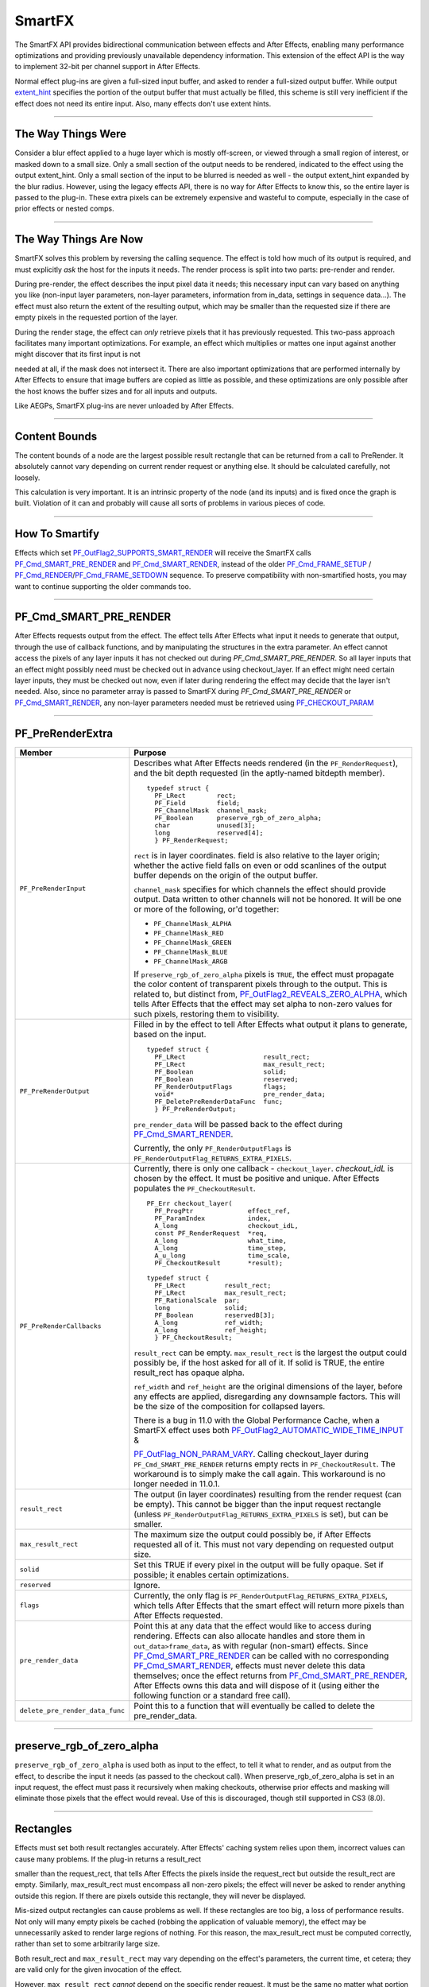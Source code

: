 .. _smartfx/smartfx:

SmartFX
################################################################################

The SmartFX API provides bidirectional communication between effects and After Effects, enabling many performance optimizations and providing previously unavailable dependency information. This extension of the effect API is the way to implement 32-bit per channel support in After Effects.

Normal effect plug-ins are given a full-sized input buffer, and asked to render a full-sized output buffer. While output `extent_hint <#_bookmark124>`__ specifies the portion of the output buffer that must actually be filled, this scheme is still very inefficient if the effect does not need its entire input. Also, many effects don't use extent hints.

----

The Way Things Were
================================================================================

Consider a blur effect applied to a huge layer which is mostly off-screen, or viewed through a small region of interest, or masked down to a small size. Only a small section of the output needs to be rendered, indicated to the effect using the output extent_hint. Only a small section of the input to be blurred is needed as well - the output extent_hint expanded by the blur radius. However, using the legacy effects API, there is no way for After Effects to know this, so the entire layer is passed to the plug-in. These extra pixels can be extremely expensive and wasteful to compute, especially in the case of prior effects or nested comps.

----

The Way Things Are Now
================================================================================

SmartFX solves this problem by reversing the calling sequence. The effect is told how much of its output is required, and must explicitly *ask* the host for the inputs it needs. The render process is split into two parts: pre-render and render.

During pre-render, the effect describes the input pixel data it needs; this necessary input can vary based on anything you like (non-input layer parameters, non-layer parameters, information from in_data, settings in sequence data...). The effect must also return the extent of the resulting output, which may be smaller than the requested size if there are empty pixels in the requested portion of the layer.

During the render stage, the effect can *only* retrieve pixels that it has previously requested. This two-pass approach facilitates many important optimizations. For example, an effect which multiplies or mattes one input against another might discover that its first input is not

needed at all, if the mask does not intersect it. There are also important optimizations that are performed internally by After Effects to ensure that image buffers are copied as little as possible, and these optimizations are only possible after the host knows the buffer sizes and for all inputs and outputs.

Like AEGPs, SmartFX plug-ins are never unloaded by After Effects.

----

Content Bounds
================================================================================

The content bounds of a node are the largest possible result rectangle that can be returned from a call to PreRender. It absolutely cannot vary depending on current render request or anything else. It should be calculated carefully, not loosely.

This calculation is very important. It is an intrinsic property of the node (and its inputs) and is fixed once the graph is built. Violation of it can and probably will cause all sorts of problems in various pieces of code.

----

How To Smartify
================================================================================

Effects which set `PF_OutFlag2_SUPPORTS_SMART_RENDER <#_bookmark182>`__ will receive the SmartFX calls `PF_Cmd_SMART_PRE_RENDER <#_bookmark102>`__ and `PF_Cmd_SMART_RENDER <#_bookmark104>`__, instead of the older `PF_Cmd_FRAME_SETUP <#_bookmark93>`__ / `PF_Cmd_RENDER <#_bookmark95>`__/`PF_Cmd_FRAME_SETDOWN <#_bookmark97>`__ sequence. To preserve compatibility with non-smartified hosts, you may want to continue supporting the older commands too.

----

PF_Cmd_SMART_PRE_RENDER
================================================================================

After Effects requests output from the effect. The effect tells After Effects what input it needs to generate that output, through the use of callback functions, and by manipulating the structures in the extra parameter. An effect cannot access the pixels of any layer inputs it has not checked out during *PF_Cmd_SMART_PRE_RENDER*. So all layer inputs that an effect might possibly need must be checked out in advance using checkout_layer. If an effect might need certain layer inputs, they must be checked out now, even if later during rendering the effect may decide that the layer isn't needed. Also, since no parameter array is passed to SmartFX during *PF_Cmd_SMART_PRE_RENDER* or `PF_Cmd_SMART_RENDER <#pf_cmd_smart_render>`__, any non-layer parameters needed must be retrieved using `PF_CHECKOUT_PARAM <#_bookmark287>`__

----

PF_PreRenderExtra
================================================================================

+---------------------------------+----------------------------------------------------------------------------------------------------------------------------------------------------------------------------------------------------------------------+
|             Member              |                                                                                                       Purpose                                                                                                        |
+=================================+======================================================================================================================================================================================================================+
| ``PF_PreRenderInput``           | Describes what After Effects needs rendered (in the ``PF_RenderRequest``), and the bit depth requested (in the aptly-named bitdepth member).                                                                         |
|                                 |                                                                                                                                                                                                                      |
|                                 | ::                                                                                                                                                                                                                   |
|                                 |                                                                                                                                                                                                                      |
|                                 |   typedef struct {                                                                                                                                                                                                   |
|                                 |     PF_LRect        rect;                                                                                                                                                                                            |
|                                 |     PF_Field        field;                                                                                                                                                                                           |
|                                 |     PF_ChannelMask  channel_mask;                                                                                                                                                                                    |
|                                 |     PF_Boolean      preserve_rgb_of_zero_alpha;                                                                                                                                                                      |
|                                 |     char            unused[3];                                                                                                                                                                                       |
|                                 |     long            reserved[4];                                                                                                                                                                                     |
|                                 |     } PF_RenderRequest;                                                                                                                                                                                              |
|                                 |                                                                                                                                                                                                                      |
|                                 | ``rect`` is in layer coordinates. field is also relative to the layer origin;                                                                                                                                        |
|                                 | whether the active field falls on even or odd scanlines of the output buffer depends on the origin of the output buffer.                                                                                             |
|                                 |                                                                                                                                                                                                                      |
|                                 | ``channel_mask`` specifies for which channels the effect should provide output. Data written to other channels will not be honored. It will be one or more of the following, or'd together:                          |
|                                 |                                                                                                                                                                                                                      |
|                                 | - ``PF_ChannelMask_ALPHA``                                                                                                                                                                                           |
|                                 | - ``PF_ChannelMask_RED``                                                                                                                                                                                             |
|                                 | - ``PF_ChannelMask_GREEN``                                                                                                                                                                                           |
|                                 | - ``PF_ChannelMask_BLUE``                                                                                                                                                                                            |
|                                 | - ``PF_ChannelMask_ARGB``                                                                                                                                                                                            |
|                                 |                                                                                                                                                                                                                      |
|                                 | If ``preserve_rgb_of_zero_alpha`` pixels is ``TRUE``, the effect must propagate the color content of transparent pixels through to the output.                                                                       |
|                                 | This is related to, but distinct from, `PF_OutFlag2_REVEALS_ZERO_ALPHA <#_bookmark181>`__, which tells After Effects that the effect may set alpha to non-zero values for such pixels, restoring them to visibility. |
+---------------------------------+----------------------------------------------------------------------------------------------------------------------------------------------------------------------------------------------------------------------+
| ``PF_PreRenderOutput``          | Filled in by the effect to tell After Effects what output it plans to generate, based on the input.                                                                                                                  |
|                                 |                                                                                                                                                                                                                      |
|                                 | ::                                                                                                                                                                                                                   |
|                                 |                                                                                                                                                                                                                      |
|                                 |   typedef struct {                                                                                                                                                                                                   |
|                                 |     PF_LRect                    result_rect;                                                                                                                                                                         |
|                                 |     PF_LRect                    max_result_rect;                                                                                                                                                                     |
|                                 |     PF_Boolean                  solid;                                                                                                                                                                               |
|                                 |     PF_Boolean                  reserved;                                                                                                                                                                            |
|                                 |     PF_RenderOutputFlags        flags;                                                                                                                                                                               |
|                                 |     void*                       pre_render_data;                                                                                                                                                                     |
|                                 |     PF_DeletePreRenderDataFunc  func;                                                                                                                                                                                |
|                                 |     } PF_PreRenderOutput;                                                                                                                                                                                            |
|                                 |                                                                                                                                                                                                                      |
|                                 | ``pre_render_data`` will be passed back to the effect during `PF_Cmd_SMART_RENDER <#_bookmark104>`__.                                                                                                                |
|                                 |                                                                                                                                                                                                                      |
|                                 | Currently, the only ``PF_RenderOutputFlags`` is ``PF_RenderOutputFlag_RETURNS_EXTRA_PIXELS``.                                                                                                                        |
+---------------------------------+----------------------------------------------------------------------------------------------------------------------------------------------------------------------------------------------------------------------+
| ``PF_PreRenderCallbacks``       | Currently, there is only one callback - ``checkout_layer``. `checkout_idL` is chosen by the effect. It must be positive and unique. After Effects populates the ``PF_CheckoutResult``.                               |
|                                 |                                                                                                                                                                                                                      |
|                                 | ::                                                                                                                                                                                                                   |
|                                 |                                                                                                                                                                                                                      |
|                                 |   PF_Err checkout_layer(                                                                                                                                                                                             |
|                                 |     PF_ProgPtr              effect_ref,                                                                                                                                                                              |
|                                 |     PF_ParamIndex           index,                                                                                                                                                                                   |
|                                 |     A_long                  checkout_idL,                                                                                                                                                                            |
|                                 |     const PF_RenderRequest  *req,                                                                                                                                                                                    |
|                                 |     A_long                  what_time,                                                                                                                                                                               |
|                                 |     A_long                  time_step,                                                                                                                                                                               |
|                                 |     A_u_long                time_scale,                                                                                                                                                                              |
|                                 |     PF_CheckoutResult       *result);                                                                                                                                                                                |
|                                 |                                                                                                                                                                                                                      |
|                                 |   typedef struct {                                                                                                                                                                                                   |
|                                 |     PF_LRect          result_rect;                                                                                                                                                                                   |
|                                 |     PF_LRect          max_result_rect;                                                                                                                                                                               |
|                                 |     PF_RationalScale  par;                                                                                                                                                                                           |
|                                 |     long              solid;                                                                                                                                                                                         |
|                                 |     PF_Boolean        reservedB[3];                                                                                                                                                                                  |
|                                 |     A_long            ref_width;                                                                                                                                                                                     |
|                                 |     A_long            ref_height;                                                                                                                                                                                    |
|                                 |     } PF_CheckoutResult;                                                                                                                                                                                             |
|                                 |                                                                                                                                                                                                                      |
|                                 | ``result_rect`` can be empty. ``max_result_rect`` is the largest the output could possibly be, if the host asked for all of it. If solid is TRUE, the entire result_rect has opaque alpha.                           |
|                                 |                                                                                                                                                                                                                      |
|                                 | ``ref_width`` and ``ref_height`` are the original dimensions of the layer, before any effects are applied, disregarding any downsample factors.                                                                      |
|                                 | This will be the size of the composition for collapsed layers.                                                                                                                                                       |
|                                 |                                                                                                                                                                                                                      |
|                                 | There is a bug in 11.0 with the Global Performance Cache, when a SmartFX effect uses both `PF_OutFlag2_AUTOMATIC_WIDE_TIME_INPUT <#_bookmark183>`__ &                                                                |
|                                 |                                                                                                                                                                                                                      |
|                                 | `PF_OutFlag_NON_PARAM_VARY <#_bookmark152>`__. Calling checkout_layer during ``PF_Cmd_SMART_PRE_RENDER`` returns empty rects in ``PF_CheckoutResult``.                                                               |
|                                 | The workaround is to simply make the call again. This workaround is no longer needed in 11.0.1.                                                                                                                      |
+---------------------------------+----------------------------------------------------------------------------------------------------------------------------------------------------------------------------------------------------------------------+
| ``result_rect``                 | The output (in layer coordinates) resulting from the render request (can be empty).                                                                                                                                  |
|                                 | This cannot be bigger than the input request rectangle (unless ``PF_RenderOutputFlag_RETURNS_EXTRA_PIXELS`` is set), but can be smaller.                                                                             |
+---------------------------------+----------------------------------------------------------------------------------------------------------------------------------------------------------------------------------------------------------------------+
| ``max_result_rect``             | The maximum size the output could possibly be, if After Effects requested all of it. This must not vary depending on requested output size.                                                                          |
+---------------------------------+----------------------------------------------------------------------------------------------------------------------------------------------------------------------------------------------------------------------+
| ``solid``                       | Set this TRUE if every pixel in the output will be fully opaque. Set if possible; it enables certain optimizations.                                                                                                  |
+---------------------------------+----------------------------------------------------------------------------------------------------------------------------------------------------------------------------------------------------------------------+
| ``reserved``                    | Ignore.                                                                                                                                                                                                              |
+---------------------------------+----------------------------------------------------------------------------------------------------------------------------------------------------------------------------------------------------------------------+
| ``flags``                       | Currently, the only flag is ``PF_RenderOutputFlag_RETURNS_EXTRA_PIXELS``, which tells After Effects that the smart effect will return more pixels than After Effects requested.                                      |
+---------------------------------+----------------------------------------------------------------------------------------------------------------------------------------------------------------------------------------------------------------------+
| ``pre_render_data``             | Point this at any data that the effect would like to access during rendering.                                                                                                                                        |
|                                 | Effects can also allocate handles and store them in ``out_data>frame_data``, as with regular (non-smart) effects.                                                                                                    |
|                                 | Since `PF_Cmd_SMART_PRE_RENDER <#_bookmark102>`__ can be called with no corresponding `PF_Cmd_SMART_RENDER <#_bookmark104>`__, effects must never delete this data themselves;                                       |
|                                 | once the effect returns from `PF_Cmd_SMART_PRE_RENDER <#_bookmark102>`__, After Effects owns this data and will dispose of it (using either the following function or a standard free call).                         |
+---------------------------------+----------------------------------------------------------------------------------------------------------------------------------------------------------------------------------------------------------------------+
| ``delete_pre_render_data_func`` | Point this to a function that will eventually be called to delete the pre_render_data.                                                                                                                               |
+---------------------------------+----------------------------------------------------------------------------------------------------------------------------------------------------------------------------------------------------------------------+

----

preserve_rgb_of_zero_alpha
================================================================================

``preserve_rgb_of_zero_alpha`` is used both as input to the effect, to tell it what to render, and as output from the effect, to describe the input it needs (as passed to the checkout call). When preserve_rgb_of_zero_alpha is set in an input request, the effect must pass it recursively when making checkouts, otherwise prior effects and masking will eliminate those pixels that the effect would reveal. Use of this is discouraged, though still supported in CS3 (8.0).

----

Rectangles
================================================================================

Effects must set both result rectangles accurately. After Effects' caching system relies upon them, incorrect values can cause many problems. If the plug-in returns a result_rect

smaller than the request_rect, that tells After Effects the pixels inside the request_rect but outside the result_rect are empty. Similarly, max_result_rect must encompass all non-zero pixels; the effect will never be asked to render anything outside this region. If there are pixels outside this rectangle, they will never be displayed.

Mis-sized output rectangles can cause problems as well. If these rectangles are too big, a loss of performance results. Not only will many empty pixels be cached (robbing the application of valuable memory), the effect may be unnecessarily asked to render large regions of nothing. For this reason, the max_result_rect must be computed correctly, rather than set to some arbitrarily large size.

Both result_rect and ``max_result_rect`` may vary depending on the effect's parameters, the current time, et cetera; they are valid only for the given invocation of the effect.

However, ``max_result_rect`` *cannot* depend on the specific render request. It must be the same no matter what portion of the output is requested by After Effects.

It is legal to return an empty result_rect if the request_rect doesn't intersect the effect's output pixels; no rendering need be done. After Effects may also call the effect with an empty request_rect, meaning the effect is only being asked to compute the ``max_result_rect``.

``preserve_rgb_of_zero_alpha`` can influence the bounds computation process (both result_rect and ``max_result_rect``) and must be respected if the effect behaves differently depending on this setting.

----

The "Size" Of A Layer
================================================================================

As with non-smart effects, each smart effect can arbitrarily shrink or expand its requested input. They cannot depend on a fixed frame size, and the size of the input may change over time. For example, the user could apply an animated drop shadow to a layer, which would add pixels to different edges of the layer at different times, depending on the direction in which the shadow is cast.

Some effects (for example, those which need to align one layer against another) need some notion of "size." This could be defined two ways, each with advantages and disadvantages.

The size of the original layer, before any effects and downsampling are applied, is given in_data>width/height. As this value is unaffected by subsequent effects, it can act an absolute reference for things like center points. However, this is not fool-proof, as the user could have applied a distortion or translation effect. Also, this value is available only for the layer to which the effect is applied, not other layer parameters.

...or...

Every layer input has a ``max_result_rect`` which encompasses all pixel data, in some sense the master "size" of a layer. It is available for all layers, but changes over time according to previously applied effects, possibly in ways the user might not expect (as in the drop shadow example above).

Note that the ref_width/height and ``max_result_rect`` for an input may be obtained without rendering, by calling checkout_layer with an empty request_rect. This is fairly efficient, and can be useful if the layer "size" is needed first to determine exactly which pixels are required for rendering. This is an example of requesting a layer in pre-render and then never calling checkout_layer (in this case, there are none).

----

Flag On The Play
================================================================================

Normally, the ``max_result_rect`` of a given PF_RenderRequest will be cropped to the bounds of any applied mask. However, if `PF_OutFlag2_REVEALS_ZERO_ALPHA <#_bookmark181>`__ is set, the ``max_result_rect`` will be the size of the layer.

----

PF_Cmd_SMART_RENDER
================================================================================

The effect will receive at most one *PF_Cmd_SMART_RENDER* call for each pre-render. Note that render may never be called at all. After Effects may have only wanted to to perform some bounds computations, or it may have subsequently discovered that an effect's output is not needed at all (which can happen, for example, if the pre-render phase for a track matte returns a rectangle that does not intersect the effect's output.) All effects must be able to handle Pre-Render without Render without leaking resources or otherwise entering an unstable state. During *PF_Cmd_SMART_RENDER*, the extra parameter points to a PF_SmartRenderExtra.

----

PF_SmartRenderExtra
================================================================================

+-----------------------------+----------------------------------------------------------------------------------------------------------------------------------------------------------------------------------------------+
|           Member            |                                                                                           Purpose                                                                                            |
+=============================+==============================================================================================================================================================================================+
| ``PF_SmartRenderInput``     | Consists of a `PF_RenderRequest <#_bookmark409>`__, the bitdepth, and a pointer to pre_render_data (allocated during `PF_Cmd_SMART_PRE_RENDER <#pf_cmd_smart_pre_render>`__).                |
|                             | This PF_SmartRenderInput is identical to that passed in the corresponding *PF_Cmd_SMART_PRE_RENDER*.                                                                                         |
+-----------------------------+----------------------------------------------------------------------------------------------------------------------------------------------------------------------------------------------+
| ``PF_SmartRenderCallbacks`` | ::                                                                                                                                                                                           |
|                             |                                                                                                                                                                                              |
|                             |   PF_Err checkout_layer_pixels(                                                                                                                                                              |
|                             |     PF_ProgPtr      effect_ref,                                                                                                                                                              |
|                             |     A_long          checkout_idL,                                                                                                                                                            |
|                             |     PF_EffectWorld  **pixels);                                                                                                                                                               |
|                             |                                                                                                                                                                                              |
|                             | This is used to actually access the pixels in layers checked out during *PF_Cmd_SMART_PRE_RENDER*. The returned PF_EffectWorld is valid for duration of current command or until checked in. |
|                             |                                                                                                                                                                                              |
|                             | You are only allowed to call checkout_layer_pixels only once with the checkout_idL used earlier in *PF_Cmd_SMART_PRERENDER*.                                                                 |
|                             | There must be a one-to-one mapping between the number of checkouts made in *PF_Cmd_SMART_PRERENDER* and *PF_Cmd_SMART_RENDER*. To                                                            |
|                             |                                                                                                                                                                                              |
|                             | call checkout_layer_pixels more than once on a layer, you should call `checkout_layer <#_bookmark411>`__ on the same layer again with a different unique ``checkout_idL``                    |
|                             | in *PF_Cmd_SMART_PRERENDER* and then use that checkout_idL to do another checkout_layer_pixels in *PF_Cmd_SMART_RENDER*.                                                                     |
|                             |                                                                                                                                                                                              |
|                             | ::                                                                                                                                                                                           |
|                             |                                                                                                                                                                                              |
|                             |   PF_Err checkin_layer_pixels(                                                                                                                                                               |
|                             |     PF_ProgPtr  effect_ref,                                                                                                                                                                  |
|                             |     A_long      checkout_idL);                                                                                                                                                               |
|                             |                                                                                                                                                                                              |
|                             | It isn't necessary to call (After Effects cleans up all such checkouts when the effect returns from *PF_Cmd_SMART_RENDER*), but useful to free up memory.                                    |
|                             |                                                                                                                                                                                              |
|                             | ::                                                                                                                                                                                           |
|                             |                                                                                                                                                                                              |
|                             |   PF_Err checkout_output(                                                                                                                                                                    |
|                             |     PF_ProgPtr      effect_ref,                                                                                                                                                              |
|                             |     PF_EffectWorld  **output);                                                                                                                                                               |
|                             |                                                                                                                                                                                              |
|                             | Retrieves the output buffer. Note that effects are not allowed to check out output until at least one input has been checked out (unless the effect has no inputs at all).                   |
|                             |                                                                                                                                                                                              |
|                             | NOTE: For optimal memory usage, request the output as late as possible, and request inputs as few at a time as possible.                                                                     |
+-----------------------------+----------------------------------------------------------------------------------------------------------------------------------------------------------------------------------------------+

----

When To Access Layer Parameters
================================================================================

Parameters other than layer inputs may be freely checked out at any point. Layer inputs must be accessed during `PF_Cmd_SMART_PRE_RENDER <#_bookmark102>`__. However, you aren't required to actually *use* every input. If you check out a frame (or portion thereof) in `PF_Cmd_SMART_PRE_RENDER <#_bookmark102>`__ and do not subsequently check it out in `PF_Cmd_SMART_RENDER <#_bookmark104>`__ , it need never be rendered, greatly improving performance.

----

Wait, Gimme That Layer Back!
================================================================================

``checkout_layer_pixels`` can only be called once with the checkout_id used earlier in PreRender. There has to be a one-to-one mapping on the number of checkouts made in PreRender and SmartRender. If you need to check out the pixels of a layer more than once, perhaps because of the structure of your code, just use more than one checkout_id. In PreRender, call checkout_layer on the same layer with different unique checkout_ids. Then in SmartRender, use a different one of those checkout_ids each time checkout_layer_pixels is called in SmartRender.

